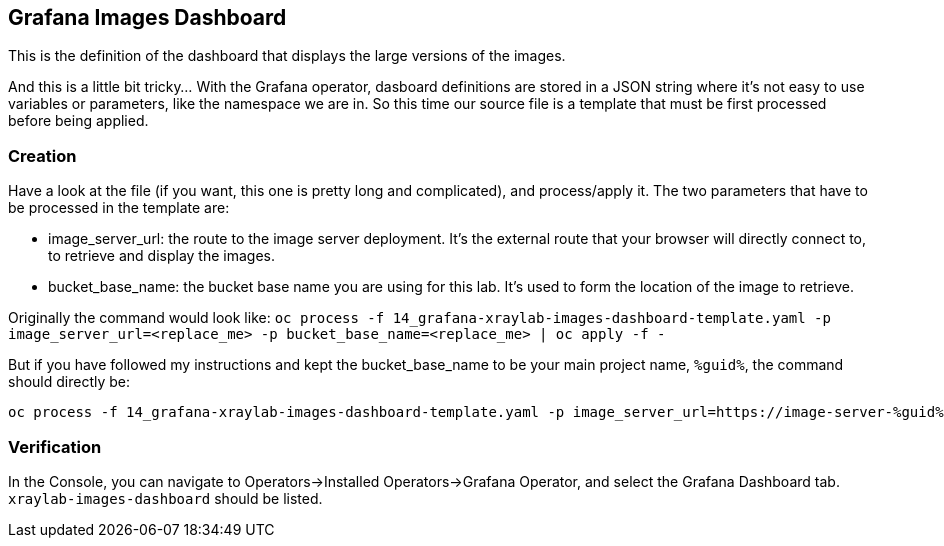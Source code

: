 :GUID: %guid%
:OCP_USERNAME: %ocp_username%
:markup-in-source: verbatim,attributes,quotes
:CLUSTER_SUBDOMAIN: %CLUSTER_SUBDOMAIN%

== Grafana Images Dashboard

This is the definition of the dashboard that displays the large versions of the images. +

And this is a little bit tricky... With the Grafana operator, dasboard definitions are stored in a JSON string where it's not easy to use variables or parameters, like the namespace we are in. So this time our source file is a template that must be first processed before being applied.

=== Creation

Have a look at the file (if you want, this one is pretty long and complicated), and process/apply it. The two parameters that have to be processed in the template are:

* image_server_url: the route to the image server deployment. It’s the external route that your browser will directly connect to, to retrieve and display the images.

* bucket_base_name: the bucket base name you are using for this lab. It’s used to form the location of the image to retrieve.

Originally the command would look like:
`oc process -f 14_grafana-xraylab-images-dashboard-template.yaml -p image_server_url=<replace_me> -p bucket_base_name=<replace_me> | oc apply -f -`

But if you have followed my instructions and kept the bucket_base_name to be your main project name, `{GUID}`, the command should directly be:

[source,bash,subs="{markup-in-source}",role=execute]
----
oc process -f 14_grafana-xraylab-images-dashboard-template.yaml -p image_server_url=https://image-server-{GUID}.{CLUSTER_SUBDOMAIN} -p bucket_base_name={GUID} | oc apply -f -
----

=== Verification

In the Console, you can navigate to Operators->Installed Operators->Grafana Operator, and select the Grafana Dashboard tab. `xraylab-images-dashboard` should be listed.
